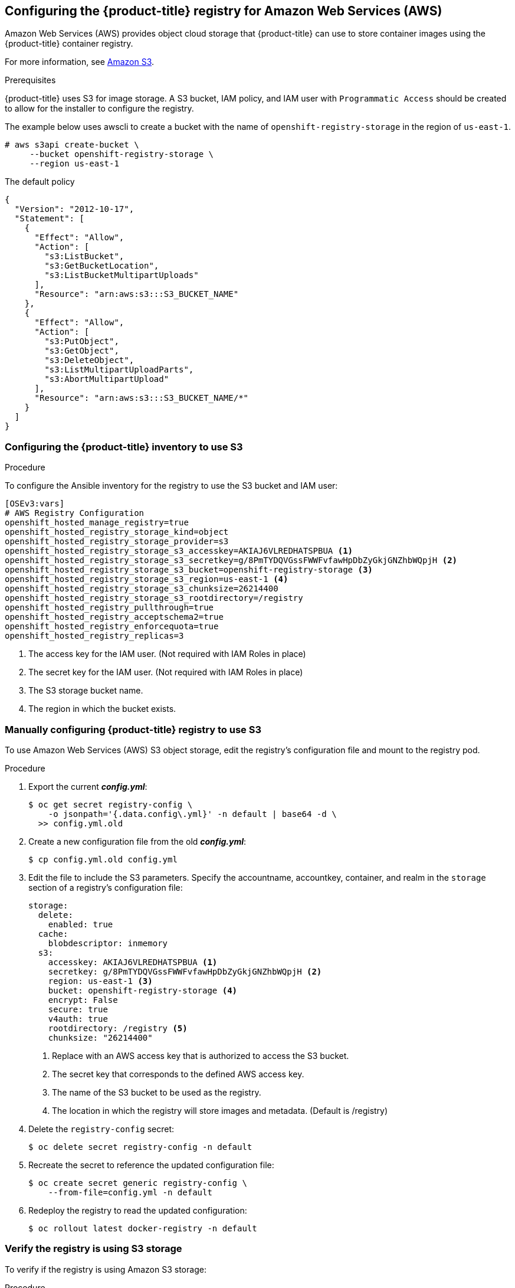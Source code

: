////
Module included in the following assemblies:

install_config/configuring_aws.adoc
////

== Configuring the {product-title} registry for Amazon Web Services (AWS)

Amazon Web Services (AWS) provides object cloud storage that {product-title}
can use to store container images using the {product-title} container registry.

For more information, see link:https://aws.amazon.com/s3/[Amazon S3].

.Prerequisites

{product-title} uses S3 for image storage. A S3 bucket, IAM policy, and IAM user with
`Programmatic Access` should be created to allow for the installer to configure the registry.

The example below uses awscli to create a bucket with the name of `openshift-registry-storage`
in the region of `us-east-1`.

[source,yaml]
----
# aws s3api create-bucket \
     --bucket openshift-registry-storage \
     --region us-east-1
----

The default policy
[source,yaml]
----
{
  "Version": "2012-10-17",
  "Statement": [
    {
      "Effect": "Allow",
      "Action": [
        "s3:ListBucket",
        "s3:GetBucketLocation",
        "s3:ListBucketMultipartUploads"
      ],
      "Resource": "arn:aws:s3:::S3_BUCKET_NAME"
    },
    {
      "Effect": "Allow",
      "Action": [
        "s3:PutObject",
        "s3:GetObject",
        "s3:DeleteObject",
        "s3:ListMultipartUploadParts",
        "s3:AbortMultipartUpload"
      ],
      "Resource": "arn:aws:s3:::S3_BUCKET_NAME/*"
    }
  ]
}
----


=== Configuring the {product-title} inventory to use S3

.Procedure

To configure the Ansible inventory for the registry to use the S3 bucket and IAM user:

[source,yaml]
----
[OSEv3:vars]
# AWS Registry Configuration
openshift_hosted_manage_registry=true
openshift_hosted_registry_storage_kind=object
openshift_hosted_registry_storage_provider=s3
openshift_hosted_registry_storage_s3_accesskey=AKIAJ6VLREDHATSPBUA <1>
openshift_hosted_registry_storage_s3_secretkey=g/8PmTYDQVGssFWWFvfawHpDbZyGkjGNZhbWQpjH <2>
openshift_hosted_registry_storage_s3_bucket=openshift-registry-storage <3>
openshift_hosted_registry_storage_s3_region=us-east-1 <4>
openshift_hosted_registry_storage_s3_chunksize=26214400
openshift_hosted_registry_storage_s3_rootdirectory=/registry
openshift_hosted_registry_pullthrough=true
openshift_hosted_registry_acceptschema2=true
openshift_hosted_registry_enforcequota=true
openshift_hosted_registry_replicas=3
----
<1> The access key for the IAM user. (Not required with IAM Roles in place)
<2> The secret key for the IAM user. (Not required with IAM Roles in place)
<3> The S3 storage bucket name.
<4> The region in which the bucket exists.


=== Manually configuring {product-title} registry to use S3

To use Amazon Web Services (AWS) S3 object storage, edit the registry’s configuration file and mount to the registry pod.

.Procedure

. Export the current *_config.yml_*:
+
[source,bash]
----
$ oc get secret registry-config \
    -o jsonpath='{.data.config\.yml}' -n default | base64 -d \
  >> config.yml.old
----

. Create a new configuration file from the old *_config.yml_*:
+
[source,bash]
----
$ cp config.yml.old config.yml
----

. Edit the file to include the S3 parameters. Specify the accountname, accountkey,
container, and realm in the `storage` section of a registry’s configuration file:
+
[source,yaml]
----
storage:
  delete:
    enabled: true
  cache:
    blobdescriptor: inmemory
  s3:
    accesskey: AKIAJ6VLREDHATSPBUA <1>
    secretkey: g/8PmTYDQVGssFWWFvfawHpDbZyGkjGNZhbWQpjH <2>
    region: us-east-1 <3>
    bucket: openshift-registry-storage <4>
    encrypt: False
    secure: true
    v4auth: true
    rootdirectory: /registry <5>
    chunksize: "26214400"
----
<1> Replace with an AWS access key that is authorized to access the S3 bucket.
<2> The secret key that corresponds to the defined AWS access key.
<3> The name of the S3 bucket to be used as the registry.
<4> The location in which the registry will store images and metadata. (Default is /registry)

. Delete the `registry-config` secret:
+
[source,bash]
----
$ oc delete secret registry-config -n default
----

. Recreate the secret to reference the updated configuration file:
+
[source,bash]
----
$ oc create secret generic registry-config \
    --from-file=config.yml -n default
----

. Redeploy the registry to read the updated configuration:
+
[source,bash]
----
$ oc rollout latest docker-registry -n default
----

=== Verify the registry is using S3 storage

To verify if the registry is using Amazon S3 storage:

.Procedure

. After a successful registry deployment, the registry `deploymentconfig` describes
registry-storage as `emptydir` instead of AWS S3 but the configuration for the AWS S3
bucket resides in the secret `docker-config`. The `docker-config` secret mounts to
`REGISTRY_CONFIGURATION_PATH` which provides all of the paramaters when using AWS S3 for the
registry object storage.

+
[source,bash]
----
$ oc describe dc docker-registry -n default
...
    Environment:
      REGISTRY_HTTP_ADDR:					:5000
      REGISTRY_HTTP_NET:					tcp
      REGISTRY_HTTP_SECRET:					SPLR83SDsPaGbGuwSMDfnDwrDRvGf6YXl4h9JQrToQU=
      REGISTRY_MIDDLEWARE_REPOSITORY_OPENSHIFT_ENFORCEQUOTA:	false
      REGISTRY_HTTP_TLS_KEY:					/etc/secrets/registry.key
      OPENSHIFT_DEFAULT_REGISTRY:				docker-registry.default.svc:5000
      REGISTRY_CONFIGURATION_PATH:				/etc/registry/config.yml
      REGISTRY_OPENSHIFT_SERVER_ADDR:				docker-registry.default.svc:5000
      REGISTRY_HTTP_TLS_CERTIFICATE:				/etc/secrets/registry.crt
    Mounts:
      /etc/registry from docker-config (rw)
      /etc/secrets from registry-certificates (rw)
      /registry from registry-storage (rw)
  Volumes:
   registry-storage:
    Type:	EmptyDir (a temporary directory that shares a pod's lifetime) <1>
    Medium:
   registry-certificates:
    Type:	Secret (a volume populated by a Secret)
    SecretName:	registry-certificates
    Optional:	false
   docker-config:
    Type:	Secret (a volume populated by a Secret)
    SecretName:	registry-config
    Optional:	false
....
----
<1> The temporary directory that shares a pod's lifetime.

. Ensure that the *_/registry_* mountpoint is empty:
+
[source,bash]
----
$ oc exec \
    $(oc get pod -l deploymentconfig=docker-registry \
    -o=jsonpath='{.items[0].metadata.name}')  -i -t -- ls -l /registry
total 0
----
+
If it is empty, it is because the S3 configuration is defined in the
`registry-config` secret:
+
[source,bash]
----
$ oc describe secret registry-config
Name:         registry-config
Namespace:    default
Labels:       <none>
Annotations:  <none>

Type:  Opaque

Data
====
config.yml:  398 bytes
----

. The installer creates a *_config.yml_* file with the desired configuration using the
extended registry capabilities as seen in xref:../install_config/registry/extended_registry_configuration.adoc#docker-registry-configuration-reference-storage[Storage in the installation documentation]. To view the configuration file, including the `storage` section where the storage bucket configuration is stored:
+
[source,bash]
----
$ oc exec \
    $(oc get pod -l deploymentconfig=docker-registry \
      -o=jsonpath='{.items[0].metadata.name}') \
  cat /etc/registry/config.yml

  version: 0.1
  log:
    level: debug
  http:
    addr: :5000
  storage:
    delete:
      enabled: true
    cache:
      blobdescriptor: inmemory
    s3:
      accesskey: AKIAJ6VLREDHATSPBUA
      secretkey: g/8PmTYDQVGssFWWFvfawHpDbZyGkjGNZhbWQpjH
      region: us-east-1
      bucket: openshift-registry-storage
      encrypt: False
      secure: true
      v4auth: true
      rootdirectory: /registry
      chunksize: "26214400"
  auth:
    openshift:
      realm: openshift
  middleware:
    registry:
    - name: openshift
    repository:
    - name: openshift
      options:
        pullthrough: true
        acceptschema2: true
        enforcequota: true
    storage:
    - name: openshift
----
+
Alternatively, you can view the secret:
+
[subs=+quotes]
----
$ oc get secret registry-config -o jsonpath='{.data.config\.yml}' | base64 -d
version: 0.1
log:
  level: debug
http:
  addr: :5000
  storage:
    delete:
      enabled: true
    cache:
      blobdescriptor: inmemory
    s3:
      accesskey: AKIAJ6VLREDHATSPBUA
      secretkey: g/8PmTYDQVGssFWWFvfawHpDbZyGkjGNZhbWQpjH
      region: us-east-1
      bucket: openshift-registry-storage
      encrypt: False
      secure: true
      v4auth: true
      rootdirectory: /registry
      chunksize: "26214400"
auth:
  openshift:
    realm: openshift
middleware:
  registry:
  - name: openshift
  repository:
  - name: openshift
  options:
    pullthrough: true
    acceptschema2: true
    enforcequota: true
  storage:
  - name: openshift
----


If using an `emptyDir` volume, the `/registry` mountpoint looks like the
following:

[subs=+quotes]
----
$ oc exec \
    $(oc get pod -l deploymentconfig=docker-registry \
    -o=jsonpath='{.items[0].metadata.name}')  -i -t -- df -h /registry
Filesystem      Size  Used Avail Use% Mounted on
/dev/sdc         100G  226M   30G   1% /registry


$ oc exec \
    $(oc get pod -l deploymentconfig=docker-registry \
    -o=jsonpath='{.items[0].metadata.name}')  -i -t -- ls -l /registry
total 0
drwxr-sr-x. 3 1000000000 1000000000 22 Jun 19 12:24 docker
----
